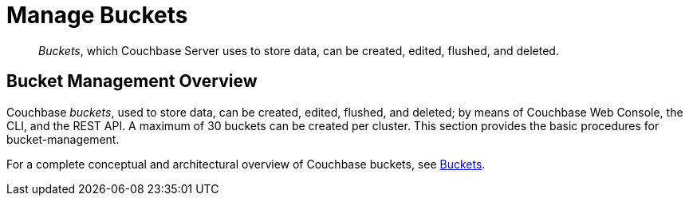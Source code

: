 = Manage Buckets
:page-aliases: clustersetup:bucket-setup

[abstract]
_Buckets_, which Couchbase Server uses to store data, can be created, edited, flushed, and deleted.

[#bucket-management-overview]
== Bucket Management Overview

Couchbase _buckets_, used to store data, can be created, edited, flushed, and deleted; by means of Couchbase Web Console, the CLI, and the REST API.
A maximum of 30 buckets can be created per cluster.
This section provides the basic procedures for bucket-management.

For a complete conceptual and architectural overview of Couchbase buckets, see xref:learn:buckets-memory-and-storage/buckets.adoc[Buckets].
